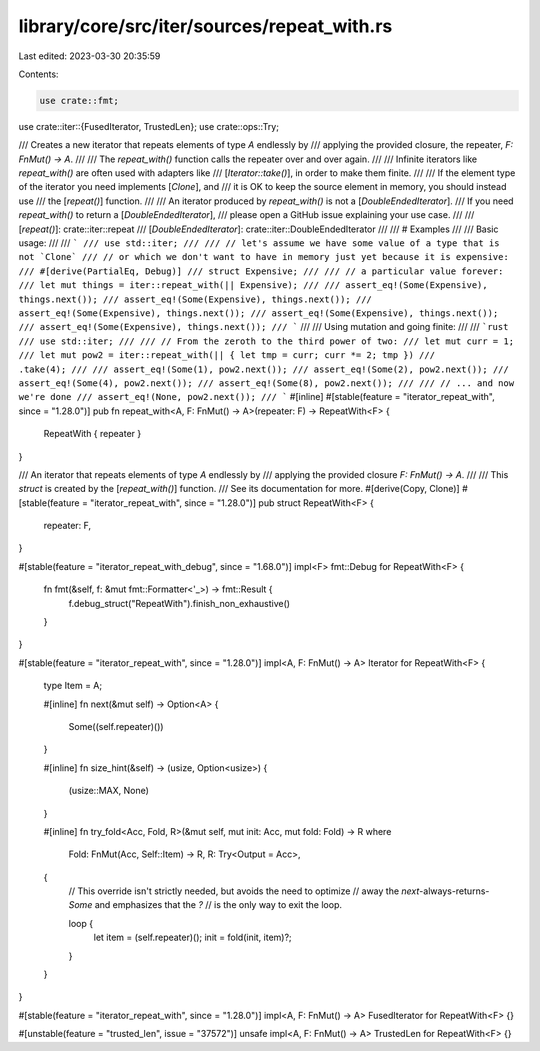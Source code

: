 library/core/src/iter/sources/repeat_with.rs
============================================

Last edited: 2023-03-30 20:35:59

Contents:

.. code-block:: rs

    use crate::fmt;
use crate::iter::{FusedIterator, TrustedLen};
use crate::ops::Try;

/// Creates a new iterator that repeats elements of type `A` endlessly by
/// applying the provided closure, the repeater, `F: FnMut() -> A`.
///
/// The `repeat_with()` function calls the repeater over and over again.
///
/// Infinite iterators like `repeat_with()` are often used with adapters like
/// [`Iterator::take()`], in order to make them finite.
///
/// If the element type of the iterator you need implements [`Clone`], and
/// it is OK to keep the source element in memory, you should instead use
/// the [`repeat()`] function.
///
/// An iterator produced by `repeat_with()` is not a [`DoubleEndedIterator`].
/// If you need `repeat_with()` to return a [`DoubleEndedIterator`],
/// please open a GitHub issue explaining your use case.
///
/// [`repeat()`]: crate::iter::repeat
/// [`DoubleEndedIterator`]: crate::iter::DoubleEndedIterator
///
/// # Examples
///
/// Basic usage:
///
/// ```
/// use std::iter;
///
/// // let's assume we have some value of a type that is not `Clone`
/// // or which we don't want to have in memory just yet because it is expensive:
/// #[derive(PartialEq, Debug)]
/// struct Expensive;
///
/// // a particular value forever:
/// let mut things = iter::repeat_with(|| Expensive);
///
/// assert_eq!(Some(Expensive), things.next());
/// assert_eq!(Some(Expensive), things.next());
/// assert_eq!(Some(Expensive), things.next());
/// assert_eq!(Some(Expensive), things.next());
/// assert_eq!(Some(Expensive), things.next());
/// ```
///
/// Using mutation and going finite:
///
/// ```rust
/// use std::iter;
///
/// // From the zeroth to the third power of two:
/// let mut curr = 1;
/// let mut pow2 = iter::repeat_with(|| { let tmp = curr; curr *= 2; tmp })
///                     .take(4);
///
/// assert_eq!(Some(1), pow2.next());
/// assert_eq!(Some(2), pow2.next());
/// assert_eq!(Some(4), pow2.next());
/// assert_eq!(Some(8), pow2.next());
///
/// // ... and now we're done
/// assert_eq!(None, pow2.next());
/// ```
#[inline]
#[stable(feature = "iterator_repeat_with", since = "1.28.0")]
pub fn repeat_with<A, F: FnMut() -> A>(repeater: F) -> RepeatWith<F> {
    RepeatWith { repeater }
}

/// An iterator that repeats elements of type `A` endlessly by
/// applying the provided closure `F: FnMut() -> A`.
///
/// This `struct` is created by the [`repeat_with()`] function.
/// See its documentation for more.
#[derive(Copy, Clone)]
#[stable(feature = "iterator_repeat_with", since = "1.28.0")]
pub struct RepeatWith<F> {
    repeater: F,
}

#[stable(feature = "iterator_repeat_with_debug", since = "1.68.0")]
impl<F> fmt::Debug for RepeatWith<F> {
    fn fmt(&self, f: &mut fmt::Formatter<'_>) -> fmt::Result {
        f.debug_struct("RepeatWith").finish_non_exhaustive()
    }
}

#[stable(feature = "iterator_repeat_with", since = "1.28.0")]
impl<A, F: FnMut() -> A> Iterator for RepeatWith<F> {
    type Item = A;

    #[inline]
    fn next(&mut self) -> Option<A> {
        Some((self.repeater)())
    }

    #[inline]
    fn size_hint(&self) -> (usize, Option<usize>) {
        (usize::MAX, None)
    }

    #[inline]
    fn try_fold<Acc, Fold, R>(&mut self, mut init: Acc, mut fold: Fold) -> R
    where
        Fold: FnMut(Acc, Self::Item) -> R,
        R: Try<Output = Acc>,
    {
        // This override isn't strictly needed, but avoids the need to optimize
        // away the `next`-always-returns-`Some` and emphasizes that the `?`
        // is the only way to exit the loop.

        loop {
            let item = (self.repeater)();
            init = fold(init, item)?;
        }
    }
}

#[stable(feature = "iterator_repeat_with", since = "1.28.0")]
impl<A, F: FnMut() -> A> FusedIterator for RepeatWith<F> {}

#[unstable(feature = "trusted_len", issue = "37572")]
unsafe impl<A, F: FnMut() -> A> TrustedLen for RepeatWith<F> {}


